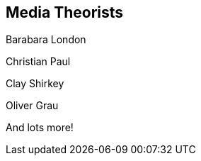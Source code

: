 == Media Theorists

Barabara London

Christian Paul

Clay Shirkey

Oliver Grau

And lots more!
